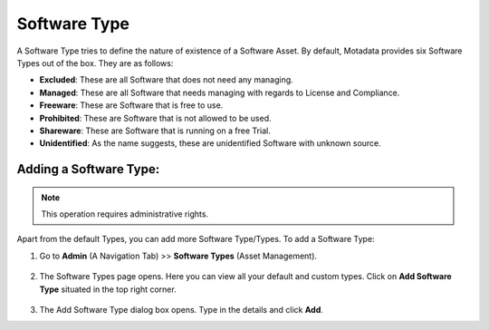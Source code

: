*************
Software Type
*************

A Software Type tries to define the nature of existence of a Software
Asset. By default, Motadata provides six Software Types out of the box.
They are as follows:

-  **Excluded**: These are all Software that does not need any managing.

-  **Managed**: These are all Software that needs managing with regards
   to License and Compliance.

-  **Freeware**: These are Software that is free to use.

-  **Prohibited**: These are Software that is not allowed to be used.

-  **Shareware**: These are Software that is running on a free Trial.

-  **Unidentified**: As the name suggests, these are unidentified
   Software with unknown source.

Adding a Software Type:
-----------------------

.. note:: This operation requires administrative rights.

Apart from the default Types, you can add more Software Type/Types. To
add a Software Type:

1. Go to **Admin** (A Navigation Tab) >> **Software Types** (Asset
   Management).

.. _adf-139:
.. figure:: https://s3-ap-southeast-1.amazonaws.com/flotomate-resources/admin/AD-139.png
    :align: center
    :alt: figure 139

2. The Software Types page opens. Here you can view all your default
   and custom types. Click on **Add Software Type** situated in the top
   right corner.

.. _adf-140:
.. figure:: https://s3-ap-southeast-1.amazonaws.com/flotomate-resources/admin/AD-140.png
    :align: center
    :alt: figure 140

3. The Add Software Type dialog box opens. Type in the details and
   click **Add**.